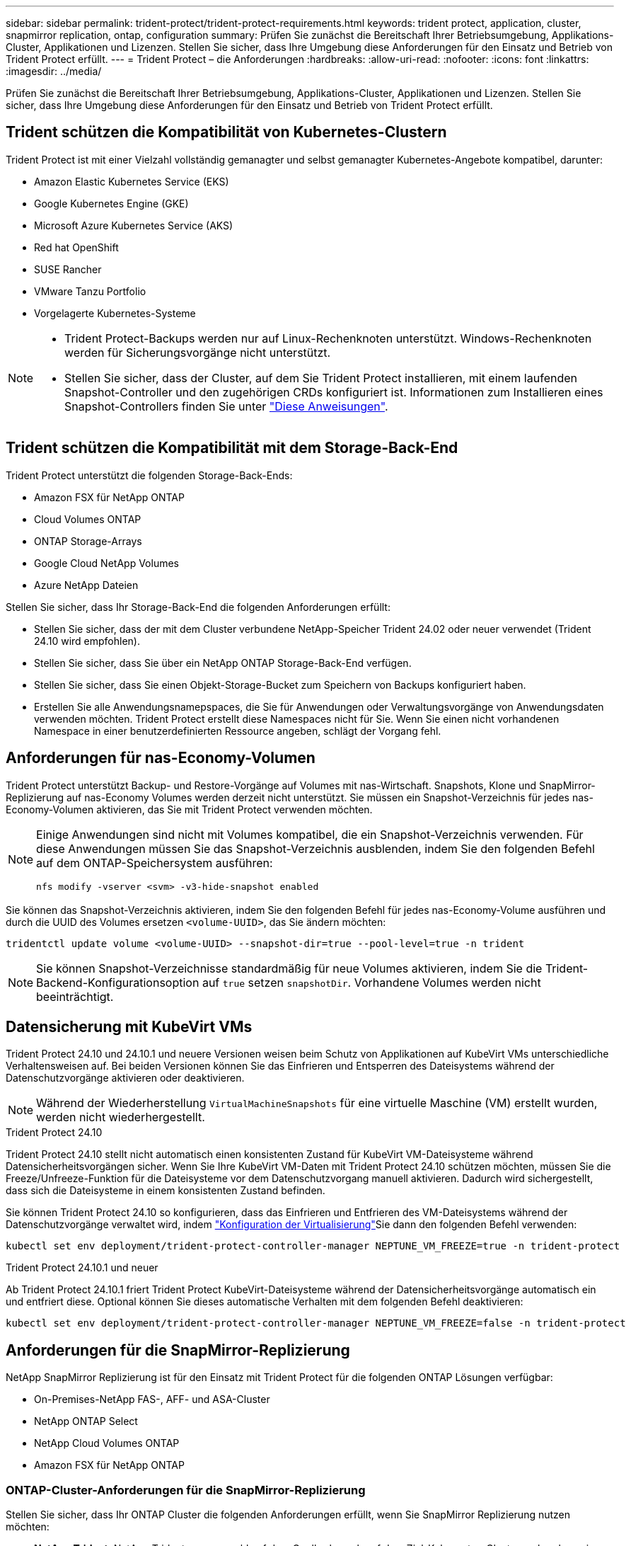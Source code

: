 ---
sidebar: sidebar 
permalink: trident-protect/trident-protect-requirements.html 
keywords: trident protect, application, cluster, snapmirror replication, ontap, configuration 
summary: Prüfen Sie zunächst die Bereitschaft Ihrer Betriebsumgebung, Applikations-Cluster, Applikationen und Lizenzen. Stellen Sie sicher, dass Ihre Umgebung diese Anforderungen für den Einsatz und Betrieb von Trident Protect erfüllt. 
---
= Trident Protect – die Anforderungen
:hardbreaks:
:allow-uri-read: 
:nofooter: 
:icons: font
:linkattrs: 
:imagesdir: ../media/


[role="lead"]
Prüfen Sie zunächst die Bereitschaft Ihrer Betriebsumgebung, Applikations-Cluster, Applikationen und Lizenzen. Stellen Sie sicher, dass Ihre Umgebung diese Anforderungen für den Einsatz und Betrieb von Trident Protect erfüllt.



== Trident schützen die Kompatibilität von Kubernetes-Clustern

Trident Protect ist mit einer Vielzahl vollständig gemanagter und selbst gemanagter Kubernetes-Angebote kompatibel, darunter:

* Amazon Elastic Kubernetes Service (EKS)
* Google Kubernetes Engine (GKE)
* Microsoft Azure Kubernetes Service (AKS)
* Red hat OpenShift
* SUSE Rancher
* VMware Tanzu Portfolio
* Vorgelagerte Kubernetes-Systeme


[NOTE]
====
* Trident Protect-Backups werden nur auf Linux-Rechenknoten unterstützt.  Windows-Rechenknoten werden für Sicherungsvorgänge nicht unterstützt.
* Stellen Sie sicher, dass der Cluster, auf dem Sie Trident Protect installieren, mit einem laufenden Snapshot-Controller und den zugehörigen CRDs konfiguriert ist. Informationen zum Installieren eines Snapshot-Controllers finden Sie unter https://docs.netapp.com/us-en/trident/trident-use/vol-snapshots.html#deploy-a-volume-snapshot-controller["Diese Anweisungen"].


====


== Trident schützen die Kompatibilität mit dem Storage-Back-End

Trident Protect unterstützt die folgenden Storage-Back-Ends:

* Amazon FSX für NetApp ONTAP
* Cloud Volumes ONTAP
* ONTAP Storage-Arrays
* Google Cloud NetApp Volumes
* Azure NetApp Dateien


Stellen Sie sicher, dass Ihr Storage-Back-End die folgenden Anforderungen erfüllt:

* Stellen Sie sicher, dass der mit dem Cluster verbundene NetApp-Speicher Trident 24.02 oder neuer verwendet (Trident 24.10 wird empfohlen).


* Stellen Sie sicher, dass Sie über ein NetApp ONTAP Storage-Back-End verfügen.
* Stellen Sie sicher, dass Sie einen Objekt-Storage-Bucket zum Speichern von Backups konfiguriert haben.
* Erstellen Sie alle Anwendungsnamepspaces, die Sie für Anwendungen oder Verwaltungsvorgänge von Anwendungsdaten verwenden möchten. Trident Protect erstellt diese Namespaces nicht für Sie. Wenn Sie einen nicht vorhandenen Namespace in einer benutzerdefinierten Ressource angeben, schlägt der Vorgang fehl.




== Anforderungen für nas-Economy-Volumen

Trident Protect unterstützt Backup- und Restore-Vorgänge auf Volumes mit nas-Wirtschaft. Snapshots, Klone und SnapMirror-Replizierung auf nas-Economy Volumes werden derzeit nicht unterstützt. Sie müssen ein Snapshot-Verzeichnis für jedes nas-Economy-Volumen aktivieren, das Sie mit Trident Protect verwenden möchten.

[NOTE]
====
Einige Anwendungen sind nicht mit Volumes kompatibel, die ein Snapshot-Verzeichnis verwenden. Für diese Anwendungen müssen Sie das Snapshot-Verzeichnis ausblenden, indem Sie den folgenden Befehl auf dem ONTAP-Speichersystem ausführen:

[source, console]
----
nfs modify -vserver <svm> -v3-hide-snapshot enabled
----
====
Sie können das Snapshot-Verzeichnis aktivieren, indem Sie den folgenden Befehl für jedes nas-Economy-Volume ausführen und durch die UUID des Volumes ersetzen `<volume-UUID>`, das Sie ändern möchten:

[source, console]
----
tridentctl update volume <volume-UUID> --snapshot-dir=true --pool-level=true -n trident
----

NOTE: Sie können Snapshot-Verzeichnisse standardmäßig für neue Volumes aktivieren, indem Sie die Trident-Backend-Konfigurationsoption auf `true` setzen `snapshotDir`. Vorhandene Volumes werden nicht beeinträchtigt.



== Datensicherung mit KubeVirt VMs

Trident Protect 24.10 und 24.10.1 und neuere Versionen weisen beim Schutz von Applikationen auf KubeVirt VMs unterschiedliche Verhaltensweisen auf. Bei beiden Versionen können Sie das Einfrieren und Entsperren des Dateisystems während der Datenschutzvorgänge aktivieren oder deaktivieren.


NOTE: Während der Wiederherstellung  `VirtualMachineSnapshots` für eine virtuelle Maschine (VM) erstellt wurden, werden nicht wiederhergestellt.

.Trident Protect 24.10
Trident Protect 24.10 stellt nicht automatisch einen konsistenten Zustand für KubeVirt VM-Dateisysteme während Datensicherheitsvorgängen sicher. Wenn Sie Ihre KubeVirt VM-Daten mit Trident Protect 24.10 schützen möchten, müssen Sie die Freeze/Unfreeze-Funktion für die Dateisysteme vor dem Datenschutzvorgang manuell aktivieren. Dadurch wird sichergestellt, dass sich die Dateisysteme in einem konsistenten Zustand befinden.

Sie können Trident Protect 24.10 so konfigurieren, dass das Einfrieren und Entfrieren des VM-Dateisystems während der Datenschutzvorgänge verwaltet wird, indem link:https://docs.openshift.com/container-platform/4.16/virt/install/installing-virt.html["Konfiguration der Virtualisierung"^]Sie dann den folgenden Befehl verwenden:

[source, console]
----
kubectl set env deployment/trident-protect-controller-manager NEPTUNE_VM_FREEZE=true -n trident-protect
----
.Trident Protect 24.10.1 und neuer
Ab Trident Protect 24.10.1 friert Trident Protect KubeVirt-Dateisysteme während der Datensicherheitsvorgänge automatisch ein und entfriert diese. Optional können Sie dieses automatische Verhalten mit dem folgenden Befehl deaktivieren:

[source, console]
----
kubectl set env deployment/trident-protect-controller-manager NEPTUNE_VM_FREEZE=false -n trident-protect
----


== Anforderungen für die SnapMirror-Replizierung

NetApp SnapMirror Replizierung ist für den Einsatz mit Trident Protect für die folgenden ONTAP Lösungen verfügbar:

* On-Premises-NetApp FAS-, AFF- und ASA-Cluster
* NetApp ONTAP Select
* NetApp Cloud Volumes ONTAP
* Amazon FSX für NetApp ONTAP




=== ONTAP-Cluster-Anforderungen für die SnapMirror-Replizierung

Stellen Sie sicher, dass Ihr ONTAP Cluster die folgenden Anforderungen erfüllt, wenn Sie SnapMirror Replizierung nutzen möchten:

* *NetApp Trident*: NetApp Trident muss sowohl auf dem Quell- als auch auf dem Ziel-Kubernetes-Cluster vorhanden sein, die ONTAP als Backend verwenden. Trident Protect unterstützt die Replikation mit NetApp SnapMirror-Technologie unter Verwendung von Storage-Klassen, die von den folgenden Treibern gesichert werden:
+
** `ontap-nas` : NFS
** `ontap-san` : iSCSI
** `ontap-san` : FC
** `ontap-san` : NVMe/TCP (erfordert mindestens ONTAP-Version 9.15.1)


* *Lizenzen*: Asynchrone Lizenzen von ONTAP SnapMirror, die das Datensicherungspaket verwenden, müssen sowohl auf den Quell- als auch auf den Ziel-ONTAP-Clustern aktiviert sein. Weitere Informationen finden Sie unter https://docs.netapp.com/us-en/ontap/data-protection/snapmirror-licensing-concept.html["Übersicht über die SnapMirror Lizenzierung in ONTAP"^] .
+
Ab ONTAP 9.10.1 werden alle Lizenzen als NetApp-Lizenzdatei (NLF) bereitgestellt. Dabei handelt es sich um eine einzelne Datei, die mehrere Funktionen ermöglicht. Weitere Informationen finden Sie unter link:https://docs.netapp.com/us-en/ontap/system-admin/manage-licenses-concept.html#licenses-included-with-ontap-one["In ONTAP One enthaltene Lizenzen"^] .

+

NOTE: Es wird nur der asynchrone Schutz von SnapMirror unterstützt.





=== Peering-Überlegungen für die SnapMirror-Replizierung

Stellen Sie sicher, dass Ihre Umgebung die folgenden Anforderungen erfüllt, wenn Sie Storage-Back-End-Peering verwenden möchten:

* *Cluster und SVM*: Die ONTAP Speicher-Back-Ends müssen aktiviert werden. Weitere Informationen finden Sie unter https://docs.netapp.com/us-en/ontap/peering/index.html["Übersicht über Cluster- und SVM-Peering"^] .
+

NOTE: Vergewissern Sie sich, dass die in der Replizierungsbeziehung zwischen zwei ONTAP-Clustern verwendeten SVM-Namen eindeutig sind.

* *NetApp Trident und SVM*: Die per Peering verbundenen Remote-SVMs müssen für NetApp Trident auf dem Zielcluster verfügbar sein.
* *Managed Back-Ends*: Sie müssen ONTAP-Speicher-Back-Ends in Trident Protect hinzufügen und managen, um eine Replikationsbeziehung zu erstellen.




=== Trident/ONTAP-Konfiguration für SnapMirror-Replikation

Trident Protect setzt voraus, dass Sie mindestens ein Storage-Back-End konfigurieren, das die Replizierung sowohl für die Quell- als auch für Ziel-Cluster unterstützt. Wenn die Quell- und Ziel-Cluster identisch sind, sollte die Zielanwendung ein anderes Speicher-Back-End als die Quellanwendung verwenden, um die beste Ausfallsicherheit zu erreichen.
